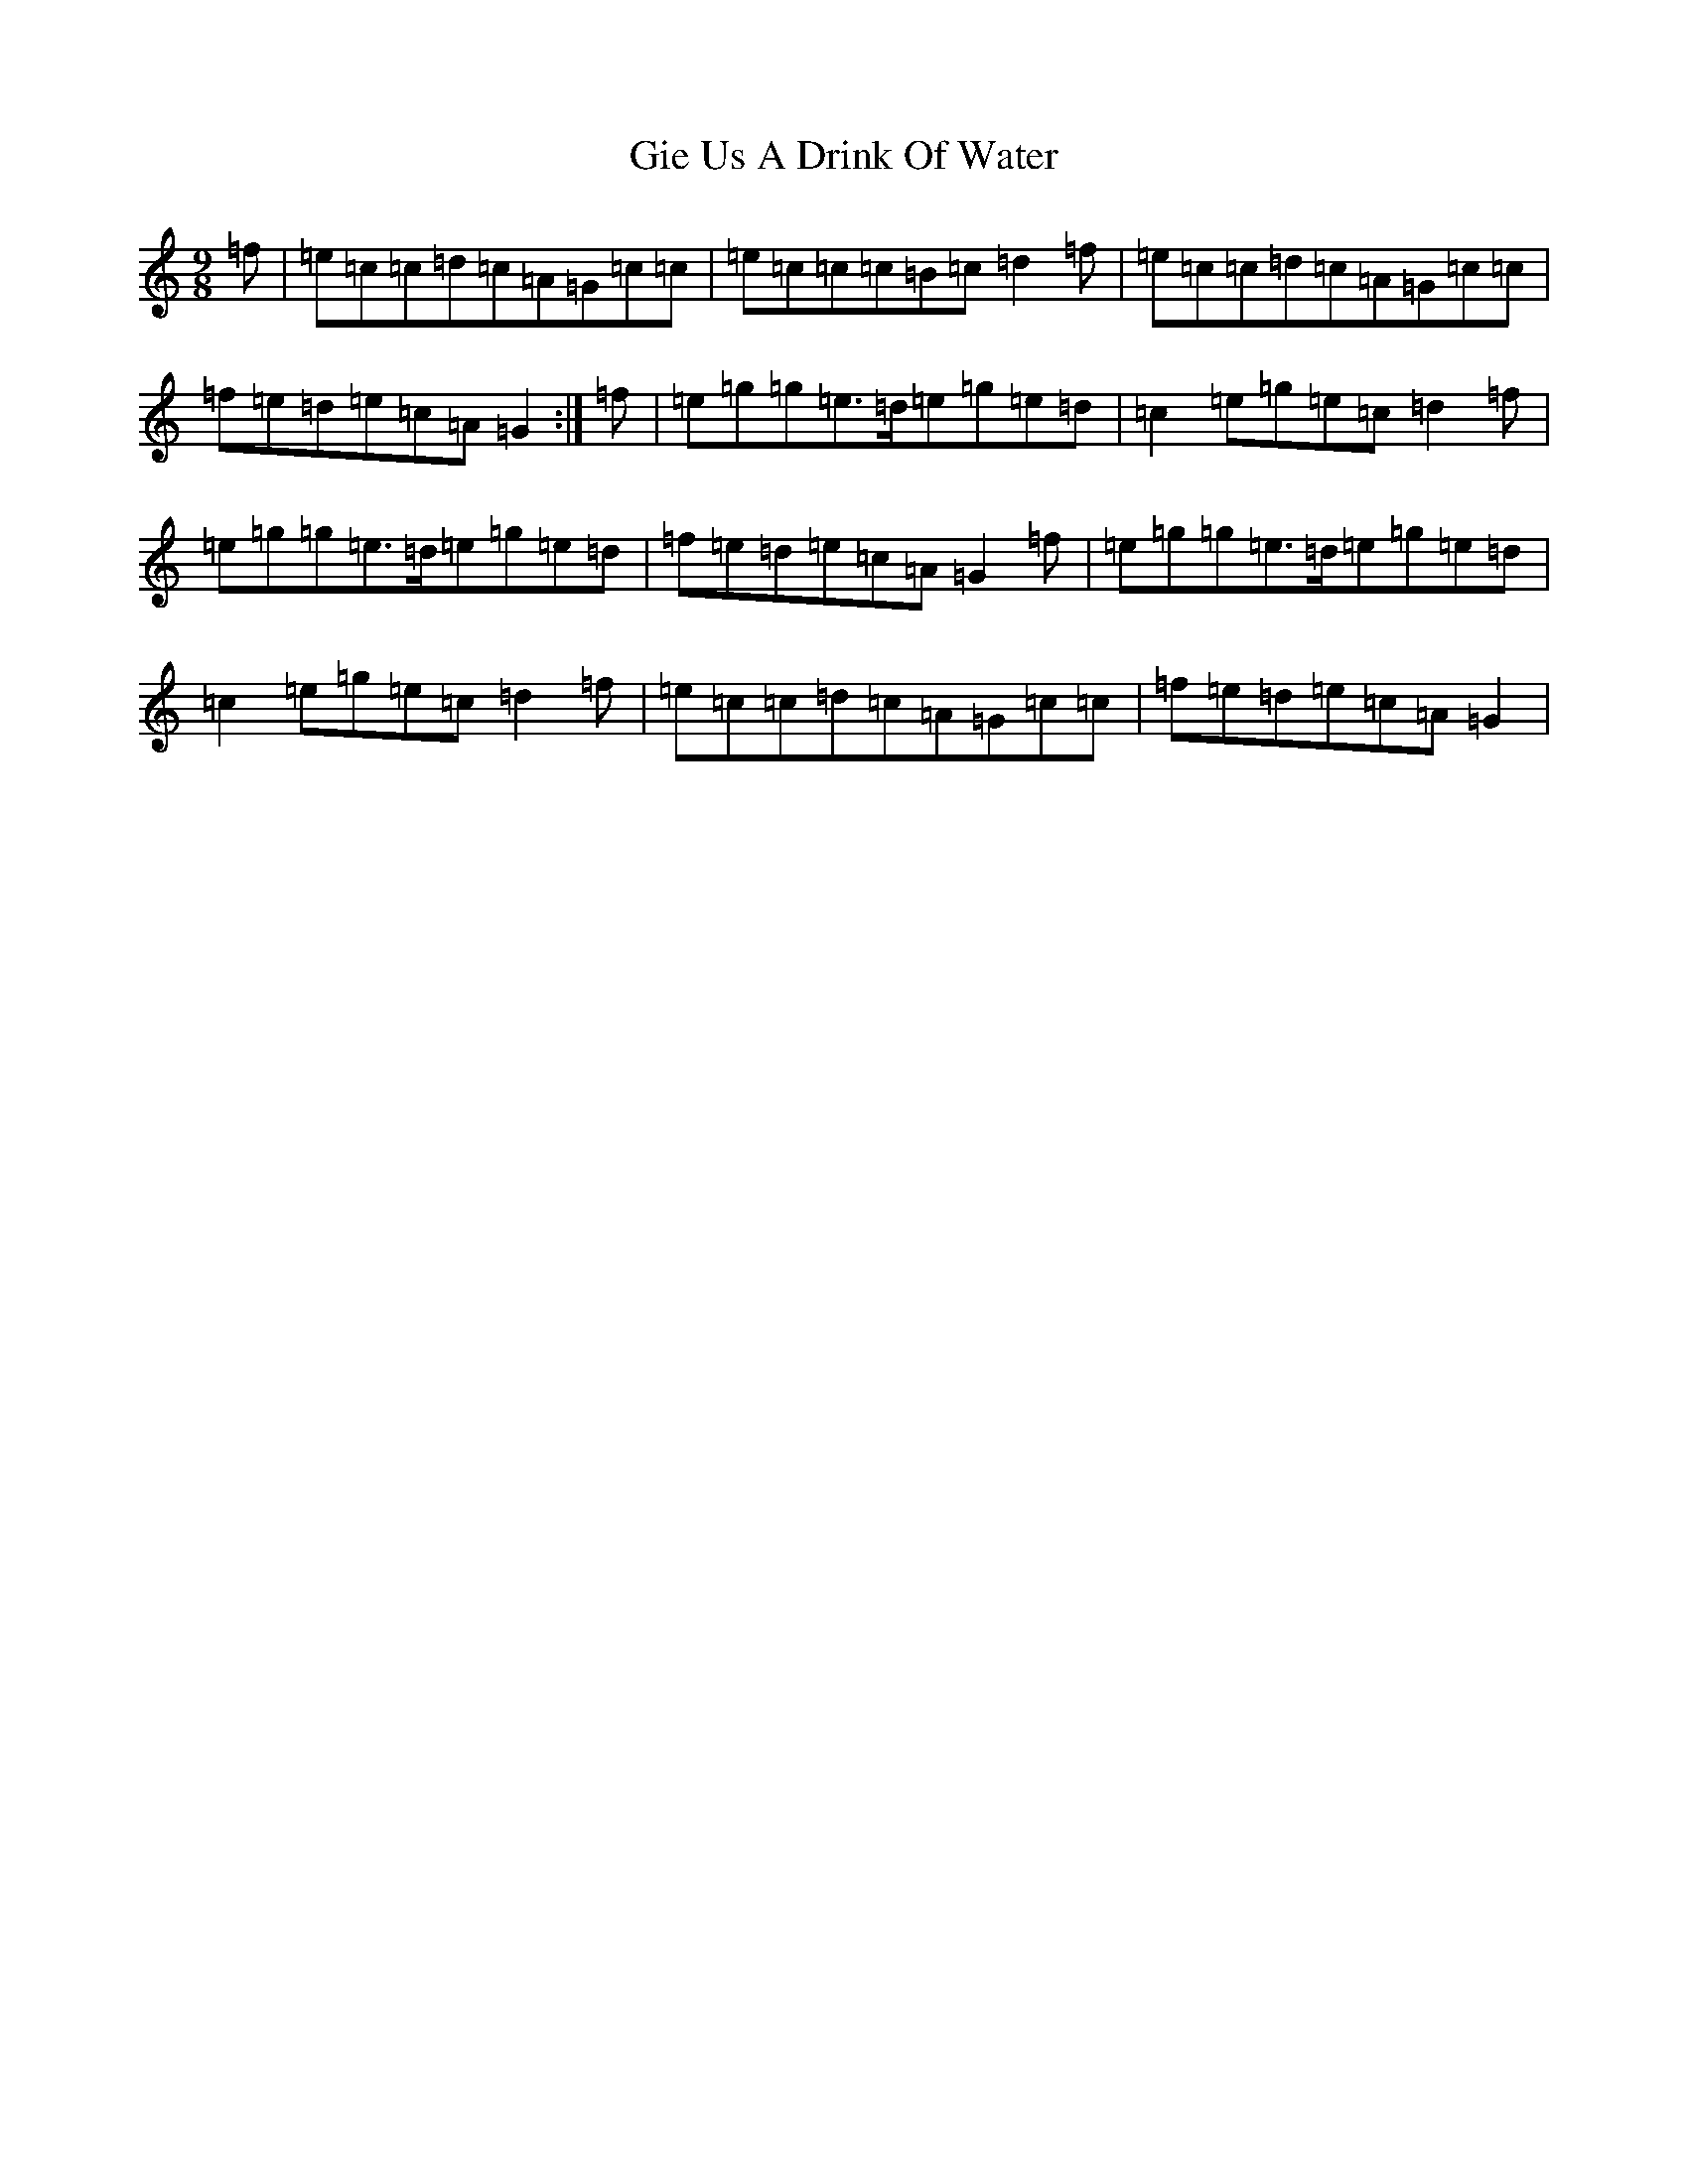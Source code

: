 X: 7900
T: Gie Us A Drink Of Water
S: https://thesession.org/tunes/12557#setting21090
R: slip jig
M:9/8
L:1/8
K: C Major
=f|=e=c=c=d=c=A=G=c=c|=e=c=c=c=B=c=d2=f|=e=c=c=d=c=A=G=c=c|=f=e=d=e=c=A=G2:|=f|=e=g=g=e>=d=e=g=e=d|=c2=e=g=e=c=d2=f|=e=g=g=e>=d=e=g=e=d|=f=e=d=e=c=A=G2=f|=e=g=g=e>=d=e=g=e=d|=c2=e=g=e=c=d2=f|=e=c=c=d=c=A=G=c=c|=f=e=d=e=c=A=G2|